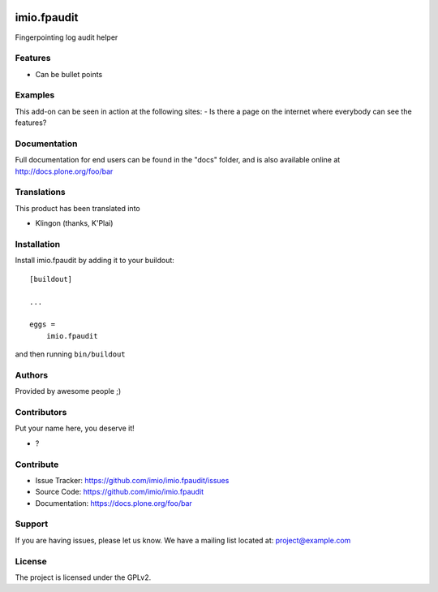 .. This README is meant for consumption by humans and PyPI. PyPI can render rst files so please do not use Sphinx features.
   If you want to learn more about writing documentation, please check out: http://docs.plone.org/about/documentation_styleguide.html
   This text does not appear on PyPI or github. It is a comment.

.. image:: https://github.com/imio/imio.fpaudit/actions/workflows/plone-package.yml/badge.svg
    :target: https://github.com/imio/imio.fpaudit/actions/workflows/plone-package.yml

.. image:: https://coveralls.io/repos/github/imio/imio.fpaudit/badge.svg?branch=main
    :target: https://coveralls.io/github/imio/imio.fpaudit?branch=main
    :alt: Coveralls

.. image:: https://codecov.io/gh/imio/imio.fpaudit/branch/master/graph/badge.svg
    :target: https://codecov.io/gh/imio/imio.fpaudit

.. image:: https://img.shields.io/pypi/v/imio.fpaudit.svg
    :target: https://pypi.python.org/pypi/imio.fpaudit/
    :alt: Latest Version

.. image:: https://img.shields.io/pypi/status/imio.fpaudit.svg
    :target: https://pypi.python.org/pypi/imio.fpaudit
    :alt: Egg Status

.. image:: https://img.shields.io/pypi/pyversions/imio.fpaudit.svg?style=plastic   :alt: Supported - Python Versions

.. image:: https://img.shields.io/pypi/l/imio.fpaudit.svg
    :target: https://pypi.python.org/pypi/imio.fpaudit/
    :alt: License


=============
imio.fpaudit
=============

Fingerpointing log audit helper

Features
--------

- Can be bullet points


Examples
--------

This add-on can be seen in action at the following sites:
- Is there a page on the internet where everybody can see the features?


Documentation
-------------

Full documentation for end users can be found in the "docs" folder, and is also available online at http://docs.plone.org/foo/bar


Translations
------------

This product has been translated into

- Klingon (thanks, K'Plai)


Installation
------------

Install imio.fpaudit by adding it to your buildout::

    [buildout]

    ...

    eggs =
        imio.fpaudit


and then running ``bin/buildout``


Authors
-------

Provided by awesome people ;)


Contributors
------------

Put your name here, you deserve it!

- ?


Contribute
----------

- Issue Tracker: https://github.com/imio/imio.fpaudit/issues
- Source Code: https://github.com/imio/imio.fpaudit
- Documentation: https://docs.plone.org/foo/bar


Support
-------

If you are having issues, please let us know.
We have a mailing list located at: project@example.com


License
-------

The project is licensed under the GPLv2.
